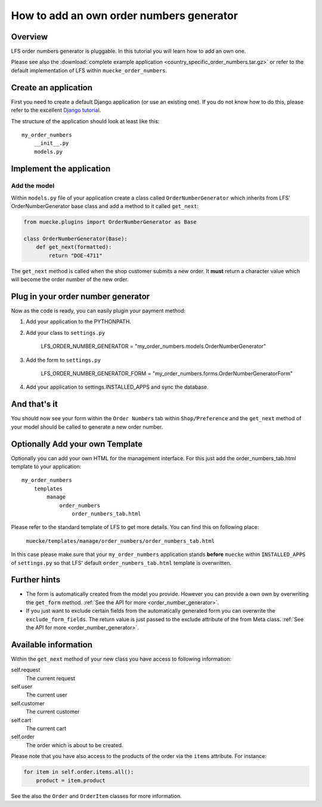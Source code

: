 =========================================
How to add an own order numbers generator
=========================================

Overview
========

LFS order numbers generator is pluggable. In this tutorial you will learn how to
add an own one.

Please see also the :download:`complete example application
<country_specific_order_numbers.tar.gz>` or refer to the default implementation
of LFS within ``muecke_order_numbers``.

Create an application
=====================

First you need to create a default Django application (or use an existing one).
If you do not know how to do this, please refer to the excellent `Django
tutorial <http://docs.djangoproject.com/en/dev/intro/tutorial01/>`_.

The structure of the application should look at least like this::

    my_order_numbers
        __init__.py
        models.py


Implement the application
=========================

Add the model
-------------

Within ``models.py`` file of your application create a class called
``OrderNumberGenerator`` which inherits from LFS' OrderNumberGenerator base
class and add a method to it called ``get_next``:

.. code-block:: python

    from muecke.plugins import OrderNumberGenerator as Base

    class OrderNumberGenerator(Base):
        def get_next(formatted):
            return "DOE-4711"

The ``get_next`` method is called when the shop customer submits a new order. It
**must** return a character value which will become the order number of the new
order.

Plug in your order number generator
===================================

Now as the code is ready, you can easily plugin your payment method:

#. Add your application to the PYTHONPATH.

#. Add your class to ``settings.py``

    LFS_ORDER_NUMBER_GENERATOR = "my_order_numbers.models.OrderNumberGenerator"

#. Add the form to ``settings.py``

    LFS_ORDER_NUMBER_GENERATOR_FORM = "my_order_numbers.forms.OrderNumberGeneratorForm"

#. Add your application to settings.INSTALLED_APPS and sync the database.

And that's it
=============

You should now see your form within the ``Order Numbers`` tab within
``Shop/Preference`` and the ``get_next`` method of your model should be
called to generate a new order number.

Optionally Add your own Template
================================

Optionally you can add your own HTML for the management interface. For this
just add the order_numbers_tab.html template to your application::

    my_order_numbers
        templates
            manage
                order_numbers
                    order_numbers_tab.html

Please refer to the standard template of LFS to get more details. You can find
this on following place:

    ``muecke/templates/manage/order_numbers/order_numbers_tab.html``

In this case  please make sure that your ``my_order_numbers`` application
stands **before** ``muecke`` within ``INSTALLED_APPS`` of ``settings.py`` so
that LFS' default ``order_numbers_tab.html`` template is overwritten.

Further hints
=============

* The form is automatically created from the model you provide. However you can
  provide a own own by overwriting the ``get_form`` method. :ref:`See the API
  for more <order_number_generator>`.

* If you just want to exclude certain fields from the automatically generated
  form you can overwrite the ``exclude_form_fields``. The return value is just
  passed to the exclude attribute of the from Meta class. :ref:`See the API for
  more <order_number_generator>`.

Available information
=====================

Within the ``get_next`` method of your new class you have access to following
information:

self.request
    The current request

self.user
    The current user

self.customer
    The current customer

self.cart
    The current cart

self.order
    The order which is about to be created.

Please note that you have also access to the products of the order via the
``items`` attribute. For instance:

.. code-block:: python

    for item in self.order.items.all():
        product = item.product

See the also the ``Order`` and ``OrderItem`` classes for more information.
